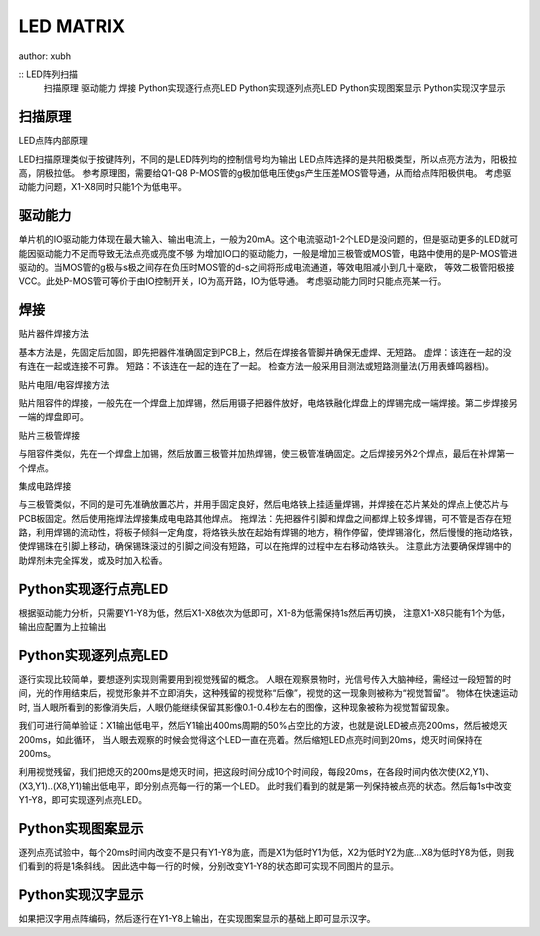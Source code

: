 LED MATRIX
==================
author: xubh

:: LED阵列扫描
  扫描原理
  驱动能力
  焊接
  Python实现逐行点亮LED
  Python实现逐列点亮LED
  Python实现图案显示
  Python实现汉字显示

扫描原理
------------------
LED点阵内部原理

.. image:: ../picture/LED_MATRIX_sch.png

.. image:: ../picture/Solder_Dis_Scan_sch.png

LED扫描原理类似于按键阵列，不同的是LED阵列均的控制信号均为输出
LED点阵选择的是共阳极类型，所以点亮方法为，阳极拉高，阴极拉低。
参考原理图，需要给Q1-Q8 P-MOS管的g极加低电压使gs产生压差MOS管导通，从而给点阵阳极供电。
考虑驱动能力问题，X1-X8同时只能1个为低电平。

驱动能力
------------------
单片机的IO驱动能力体现在最大输入、输出电流上，一般为20mA。这个电流驱动1-2个LED是没问题的，但是驱动更多的LED就可能因驱动能力不足而导致无法点亮或亮度不够
为增加IO口的驱动能力，一般是增加三极管或MOS管，电路中使用的是P-MOS管进驱动的。当MOS管的g极与s极之间存在负压时MOS管的d-s之间将形成电流通道，等效电阻减小到几十毫欧，
等效二极管阳极接VCC。此处P-MOS管可等价于由IO控制开关，IO为高开路，IO为低导通。
考虑驱动能力同时只能点亮某一行。

焊接
------------------------------------
贴片器件焊接方法

基本方法是，先固定后加固，即先把器件准确固定到PCB上，然后在焊接各管脚并确保无虚焊、无短路。
虚焊：该连在一起的没有连在一起或连接不可靠。
短路：不该连在一起的连在了一起。
检查方法一般采用目测法或短路测量法(万用表蜂鸣器档)。

贴片电阻/电容焊接方法

贴片阻容件的焊接，一般先在一个焊盘上加焊锡，然后用镊子把器件放好，电烙铁融化焊盘上的焊锡完成一端焊接。第二步焊接另一端的焊盘即可。


贴片三极管焊接

与阻容件类似，先在一个焊盘上加锡，然后放置三极管并加热焊锡，使三极管准确固定。之后焊接另外2个焊点，最后在补焊第一个焊点。

集成电路焊接

与三极管类似，不同的是可先准确放置芯片，并用手固定良好，然后电烙铁上挂适量焊锡，并焊接在芯片某处的焊点上使芯片与PCB板固定。然后使用拖焊法焊接集成电电路其他焊点。
拖焊法：先把器件引脚和焊盘之间都焊上较多焊锡，可不管是否存在短路，利用焊锡的流动性，将板子倾斜一定角度，将烙铁头放在起始有焊锡的地方，稍作停留，使焊锡溶化，然后慢慢的拖动烙铁，使焊锡珠在引脚上移动，确保锡珠滚过的引脚之间没有短路，可以在拖焊的过程中左右移动烙铁头。
注意此方法要确保焊锡中的助焊剂未完全挥发，或及时加入松香。

Python实现逐行点亮LED
------------------------------------
根据驱动能力分析，只需要Y1-Y8为低，然后X1-X8依次为低即可，X1-8为低需保持1s然后再切换，
注意X1-X8只能有1个为低，输出应配置为上拉输出

Python实现逐列点亮LED
------------------------------------
逐行实现比较简单，要想逐列实现则需要用到视觉残留的概念。
人眼在观察景物时，光信号传入大脑神经，需经过一段短暂的时间，光的作用结束后，视觉形象并不立即消失，这种残留的视觉称“后像”，视觉的这一现象则被称为“视觉暂留”。
物体在快速运动时, 当人眼所看到的影像消失后，人眼仍能继续保留其影像0.1-0.4秒左右的图像，这种现象被称为视觉暂留现象。

我们可进行简单验证：X1输出低电平，然后Y1输出400ms周期的50%占空比的方波，也就是说LED被点亮200ms，然后被熄灭200ms，如此循环，
当人眼去观察的时候会觉得这个LED一直在亮着。然后缩短LED点亮时间到20ms，熄灭时间保持在200ms。

利用视觉残留，我们把熄灭的200ms是熄灭时间，把这段时间分成10个时间段，每段20ms，在各段时间内依次使(X2,Y1)、(X3,Y1)..(X8,Y1)输出低电平，即分别点亮每一行的第一个LED。
此时我们看到的就是第一列保持被点亮的状态。然后每1s中改变Y1-Y8，即可实现逐列点亮LED。

Python实现图案显示
------------------------------------
逐列点亮试验中，每个20ms时间内改变不是只有Y1-Y8为底，而是X1为低时Y1为低，X2为低时Y2为底...X8为低时Y8为低，则我们看到的将是1条斜线。
因此选中每一行的时候，分别改变Y1-Y8的状态即可实现不同图片的显示。

Python实现汉字显示
------------------------------------
如果把汉字用点阵编码，然后逐行在Y1-Y8上输出，在实现图案显示的基础上即可显示汉字。

